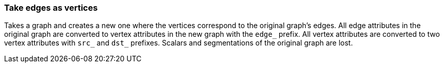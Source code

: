 ### Take edges as vertices

Takes a graph and creates a new one where the vertices correspond to the original graph's
edges. All edge attributes in the original graph are converted to vertex attributes in the new
graph with the `edge_` prefix. All vertex attributes are converted to two vertex attributes with
`src_` and `dst_` prefixes. Scalars and segmentations of the original graph are lost.
